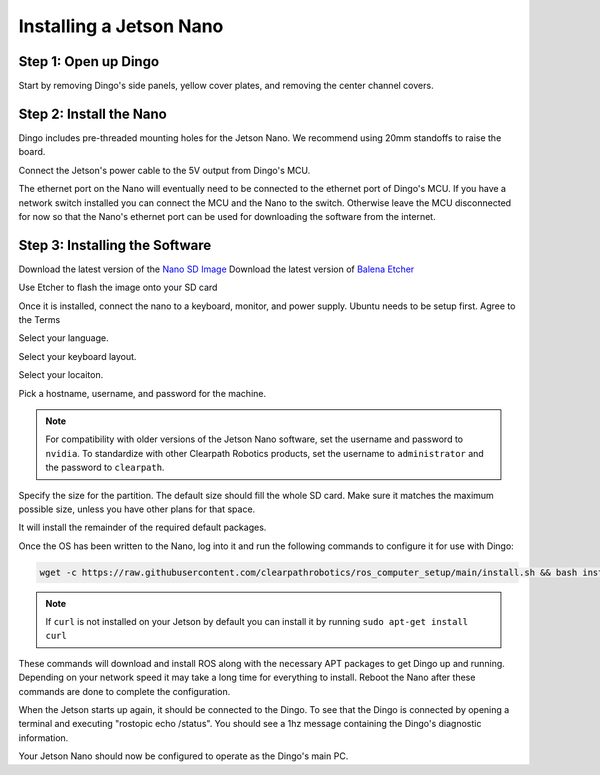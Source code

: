 Installing a Jetson Nano
========================

Step 1: Open up Dingo
-----------------------

Start by removing Dingo's side panels, yellow cover plates, and removing the center channel covers.

.. image:: images/center-channel.jpg
  :alt: Dingo's center channel

Step 2: Install the Nano
------------------------

Dingo includes pre-threaded mounting holes for the Jetson Nano.  We recommend using 20mm standoffs to raise the board.

.. image:: images/computer-bay.jpg
  :alt: Dingo's computer bay

Connect the Jetson's power cable to the 5V output from Dingo's MCU.

.. image:: images/installed-jetson-nano.jpg
  :alt: A Jetson Nano installed inside Dingo

The ethernet port on the Nano will eventually need to be connected to the ethernet port of Dingo's MCU.  If you have
a network switch installed you can connect the MCU and the Nano to the switch.  Otherwise leave the MCU disconnected
for now so that the Nano's ethernet port can be used for downloading the software from the internet.

Step 3: Installing the Software
--------------------------------

Download the latest version of the `Nano SD Image <https://developer.nvidia.com/jetson-nano-sd-card-image>`_
Download the latest version of `Balena Etcher <https://www.balena.io/etcher/>`_

.. image:: images/Nano/Software/1.png

Use Etcher to flash the image onto your SD card

Once it is installed, connect the nano to a keyboard, monitor, and power supply.  Ubuntu needs to be setup first.  Agree to the Terms


.. image:: images/Nano/Software/2.png

Select your language.

.. image:: images/Nano/Software/3.png

Select your keyboard layout.

.. image:: images/Nano/Software/4.png

Select your locaiton.

.. image:: images/Nano/Software/5.png

Pick a hostname, username, and password for the machine.

.. note::

    For compatibility with older versions of the Jetson Nano software, set the username and password to ``nvidia``.
    To standardize with other Clearpath Robotics products, set the username to ``administrator`` and the password to
    ``clearpath``.

.. image:: images/Nano/Software/6.png

Specify the size for the partition.  The default size should fill the whole SD card.  Make sure it matches the maximum
possible size, unless you have other plans for that space.

.. image:: images/Nano/Software/7.png

It will install the remainder of the required default packages.

.. image:: images/Nano/Software/8.png

Once the OS has been written to the Nano, log into it and run the following commands to configure it for use with Dingo:

.. code-block:: bash

    wget -c https://raw.githubusercontent.com/clearpathrobotics/ros_computer_setup/main/install.sh && bash install.sh

.. note::

    If ``curl`` is not installed on your Jetson by default you can install it by running ``sudo apt-get install curl``

.. image:: images/Nano/Software/9.png

These commands will download and install ROS along with the necessary APT packages to get Dingo up and running.  Depending on your network speed it may take a long time for everything to install.  Reboot the Nano after these commands are done to complete the configuration.

When the Jetson starts up again, it should be connected to the Dingo. To see that the Dingo is connected by opening a terminal and executing "rostopic echo /status". You should see a 1hz message containing the Dingo's diagnostic information.

Your Jetson Nano should now be configured to operate as the Dingo's main PC.